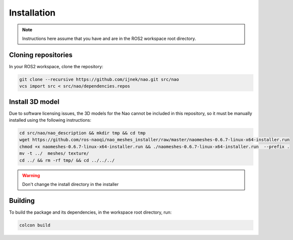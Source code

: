 Installation
############

.. note::

    Instructions here assume that you have and are in the ROS2 workspace
    root directory.

Cloning repositories
********************

In your ROS2 workspace, clone the repository:

.. code-block:: console

   git clone --recursive https://github.com/ijnek/nao.git src/nao
   vcs import src < src/nao/dependencies.repos

Install 3D model
*****************

Due to software licensing issues, the 3D models for the Nao cannot be included
in this repository, so it must be manually installed using the following instructions:

.. code-block:: console

    cd src/nao/nao_description && mkdir tmp && cd tmp
    wget https://github.com/ros-naoqi/nao_meshes_installer/raw/master/naomeshes-0.6.7-linux-x64-installer.run
    chmod +x naomeshes-0.6.7-linux-x64-installer.run && ./naomeshes-0.6.7-linux-x64-installer.run  --prefix .
    mv -t ../  meshes/ texture/
    cd ../ && rm -rf tmp/ && cd ../../../

.. warning::

    Don't change the install directory in the installer

Building
********

To build the package and its dependencies, in the workspace root directory, run:

.. code-block:: console

   colcon build